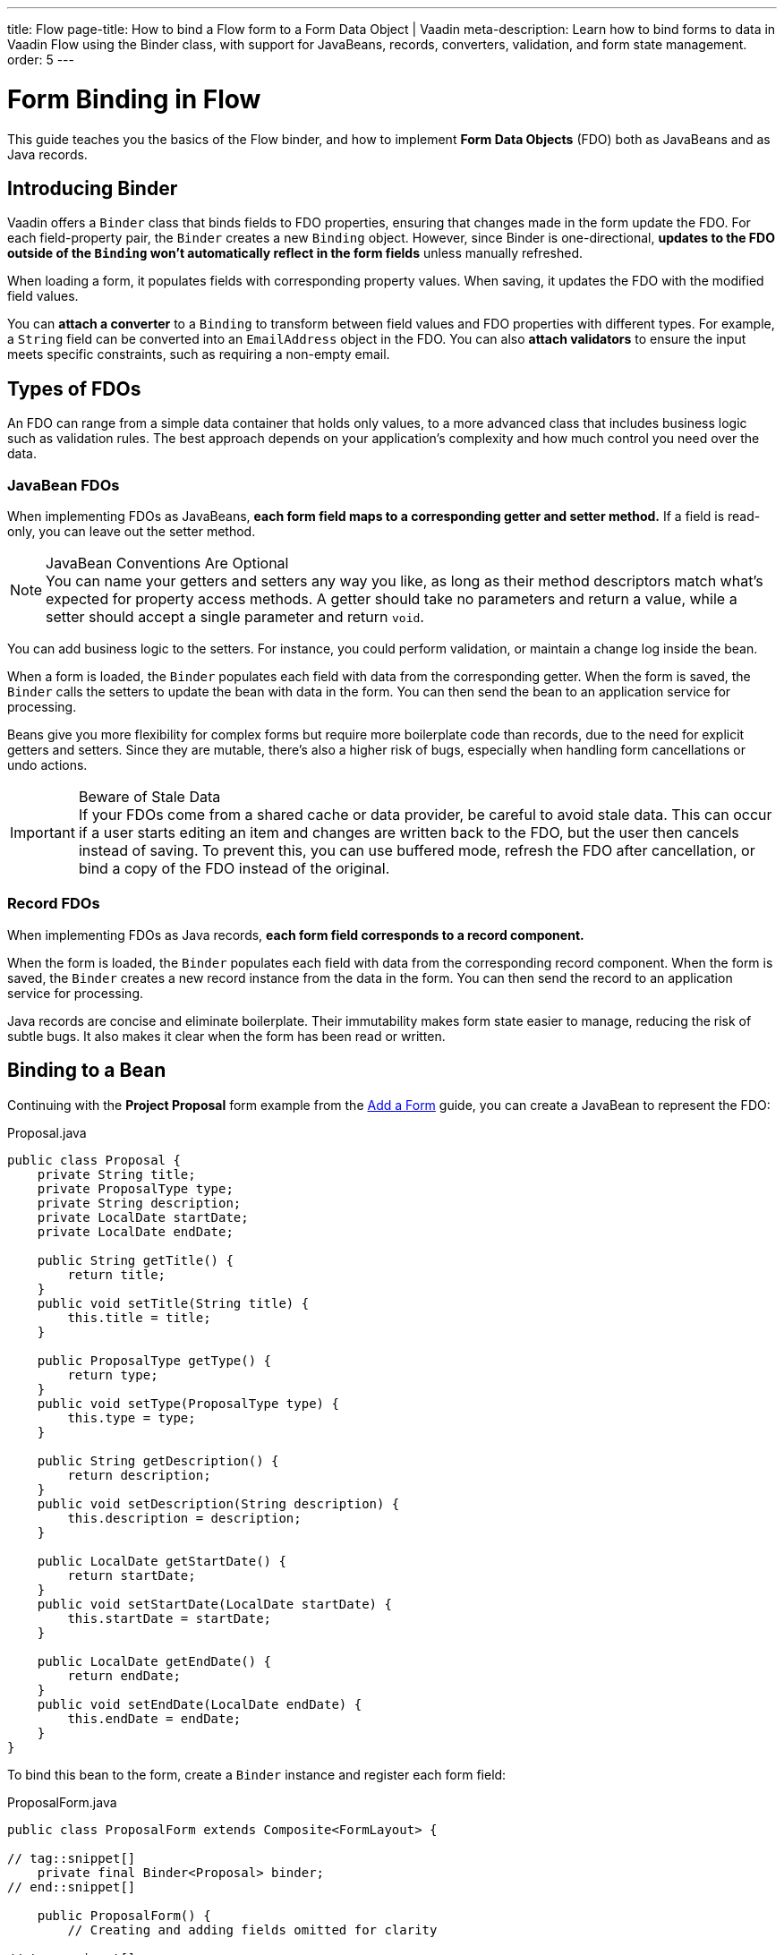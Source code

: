 ---
title: Flow
page-title: How to bind a Flow form to a Form Data Object | Vaadin
meta-description: Learn how to bind forms to data in Vaadin Flow using the Binder class, with support for JavaBeans, records, converters, validation, and form state management.
order: 5
---


# Form Binding in Flow
:toclevels: 2

This guide teaches you the basics of the Flow binder, and how to implement *Form Data Objects* (FDO) both as JavaBeans and as Java records.


== Introducing Binder

Vaadin offers a [classname]`Binder` class that binds fields to FDO properties, ensuring that changes made in the form update the FDO. For each field-property pair, the `Binder` creates a new `Binding` object. However, since Binder is one-directional, *updates to the FDO outside of the `Binding` won't automatically reflect in the form fields* unless manually refreshed.

When loading a form, it populates fields with corresponding property values. When saving, it updates the FDO with the modified field values.

You can *attach a converter* to a `Binding` to transform between field values and FDO properties with different types. For example, a `String` field can be converted into an `EmailAddress` object in the FDO. You can also *attach validators* to ensure the input meets specific constraints, such as requiring a non-empty email.


== Types of FDOs

An FDO can range from a simple data container that holds only values, to a more advanced class that includes business logic such as validation rules. The best approach depends on your application's complexity and how much control you need over the data.


=== JavaBean FDOs

When implementing FDOs as JavaBeans, *each form field maps to a corresponding getter and setter method.* If a field is read-only, you can leave out the setter method.

.JavaBean Conventions Are Optional
[NOTE]
You can name your getters and setters any way you like, as long as their method descriptors match what's expected for property access methods. A getter should take no parameters and return a value, while a setter should accept a single parameter and return `void`.

You can add business logic to the setters. For instance, you could perform validation, or maintain a change log inside the bean.

When a form is loaded, the `Binder` populates each field with data from the corresponding getter. When the form is saved, the `Binder` calls the setters to update the bean with data in the form. You can then send the bean to an application service for processing.

Beans give you more flexibility for complex forms but require more boilerplate code than records, due to the need for explicit getters and setters. Since they are mutable, there's also a higher risk of bugs, especially when handling form cancellations or undo actions.

.Beware of Stale Data
[IMPORTANT]
If your FDOs come from a shared cache or data provider, be careful to avoid stale data. This can occur if a user starts editing an item and changes are written back to the FDO, but the user then cancels instead of saving. To prevent this, you can use buffered mode, refresh the FDO after cancellation, or bind a copy of the FDO instead of the original.


=== Record FDOs

When implementing FDOs as Java records, *each form field corresponds to a record component.*

When the form is loaded, the `Binder` populates each field with data from the corresponding record component. When the form is saved, the `Binder` creates a new record instance from the data in the form. You can then send the record to an application service for processing.

Java records are concise and eliminate boilerplate. Their immutability makes form state easier to manage, reducing the risk of subtle bugs. It also makes it clear when the form has been read or written.


== Binding to a Bean

Continuing with the *Project Proposal* form example from the <<../add-form/flow#,Add a Form>> guide, you can create a JavaBean to represent the FDO:

.Proposal.java
[source,java]
----
public class Proposal {
    private String title;
    private ProposalType type;
    private String description;
    private LocalDate startDate;
    private LocalDate endDate;

    public String getTitle() {
        return title;
    }
    public void setTitle(String title) {
        this.title = title;
    }

    public ProposalType getType() {
        return type;
    }
    public void setType(ProposalType type) {
        this.type = type;
    }

    public String getDescription() {
        return description;
    }
    public void setDescription(String description) {
        this.description = description;
    }

    public LocalDate getStartDate() {
        return startDate;
    }
    public void setStartDate(LocalDate startDate) {
        this.startDate = startDate;
    }

    public LocalDate getEndDate() {
        return endDate;
    }
    public void setEndDate(LocalDate endDate) {
        this.endDate = endDate;
    }
}
----

To bind this bean to the form, create a [classname]`Binder` instance and register each form field:

.ProposalForm.java
[source,java]
----
public class ProposalForm extends Composite<FormLayout> {

// tag::snippet[]
    private final Binder<Proposal> binder;
// end::snippet[]

    public ProposalForm() {
        // Creating and adding fields omitted for clarity

// tag::snippet[]
        binder = new Binder<>();
        binder.forField(titleField) // <1>
            // Converters and validators would go here
            .bind(Proposal::getTitle, Proposal::setTitle); // <2>
        binder.forField(proposalTypeField)
            .bind(Proposal::getType, Proposal::setType);
        binder.forField(descriptionField)
            .bind(Proposal::getDescription, Proposal::setDescription);
        binder.forField(startDateField)
            .bind(Proposal::getStartDate, Proposal::setStartDate);
        binder.forField(endDateField)
            .bind(Proposal::getEndDate, Proposal::setEndDate);
// end::snippet[]
    }
}
----
<1> Creates a `Binding` for `titleField`.
<2> Uses getter and setter methods for binding.


=== Buffered vs. Write-Through

When using a JavaBean as an FDO, `Binder` can operate in *buffered* or *write-through* mode.

* *Buffered mode*: Changes remain in the form until explicitly saved. This prevents side effects but may affect validation behavior.
* *Write-through mode*: Updates the FDO immediately as the user edits the form. Business logic in setter methods is triggered immediately. However, invalid states can occur where the form contains errors, but the FDO remains valid.

Form validation is covered in the <<../validate-form#,Validate a Form>> guide.


=== Reading from a Bean

To populate a form in *buffered mode*, use `Binder.readBean()`:

.ProposalForm.java
[source,java]
----
public class ProposalForm extends Composite<FormLayout> {

    private final Binder<Proposal> binder;

    // Constructor omitted for clarity

// tag::snippet[]
    public void read(Proposal formDataObject) {
        binder.readBean(formDataObject);
    }
// end::snippet[]
}
----

For *write-through mode*, use `Binder.setBean()`:

.ProposalForm.java
[source,java]
----
public class ProposalForm extends Composite<FormLayout> {

    private final Binder<Proposal> binder;

    // Constructor omitted for clarity

// tag::snippet[]
    public void bind(Proposal formDataObject) {
        binder.setBean(formDataObject);
    }
// end::snippet[]
}
----


=== Writing to a Bean

In *buffered mode*, use `Binder.writeBeanIfValid()`:

.ProposalForm.java
[source,java]
----
public class ProposalForm extends Composite<FormLayout> {

    private final Binder<Proposal> binder;

    // Constructor omitted for clarity

    public void read(Proposal formDataObject) {
        binder.readBean(formDataObject);
    }

// tag::snippet[]
    public boolean write(Proposal formDataObject) {
        return binder.writeBeanIfValid(formDataObject); // <1>
    }    
// end::snippet[]
}
----
<1> Returns `true` if validation succeeds, `false` otherwise.

.Other methods for writing to a bean
[%collapsible]
====
The `Binder` class provides four methods for writing form data to an FDO:

`writeBean` :: Validates the entire form and writes all values to the FDO if validation passes. Throws an exception if validation fails.
`writeBeanAsDraft` :: Writes all valid values to the FDO while ignoring invalid values. No exception is thrown.
`writeBeanIfValid` :: Validates the form and writes all values if validation passes. Returns false (rather than throwing an exception) if validation fails.
`writeChangedBindingsToBean` :: Validates the entire form but only writes modified fields to the FDO if validation passes. Throws an exception if validation fails.

Some methods have overloaded versions that allow you to further customize the write operation. See the JavaDocs for details.
====

In *write-through mode*, no explicit write operation is needed. However, always check form validity before processing:

.ProposalForm.java
[source,java]
----
public class ProposalForm extends Composite<FormLayout> {

    private final Binder<Proposal> binder;

    // Constructor omitted for clarity

    public void bind(Proposal formDataObject) {
        binder.setBean(formDataObject);
    }

// tag::snippet[]
    public boolean isValid() {
        return binder.validate().isOk();
    }
// end::snippet[]
}
----


=== Clearing the Form

To clear the form in *buffered mode*, refresh the fields:

.ProposalForm.java
[source,java]
----
public class ProposalForm extends Composite<FormLayout> {

    private final Binder<Proposal> binder;

    // Constructor omitted for clarity

    public void read(Proposal formDataObject) {
        binder.readBean(formDataObject);
    }

    public boolean write(Proposal formDataObject) {
        return binder.writeBeanIfValid(formDataObject);
    }

// tag::snippet[]
    public void clear() {
        binder.refreshFields();
    }
// end::snippet[]
}
----

In *write-through mode*, unbind the FDO by setting it to `null`:

.ProposalForm.java
[source,java]
----
public class ProposalForm extends Composite<FormLayout> {

    private final Binder<Proposal> binder;

    // Constructor omitted for clarity

    public void bind(Proposal formDataObject) {
        binder.setBean(formDataObject);
    }

    public boolean isValid() {
        return binder.validate().isOk();
    }

// tag::snippet[]
    public void unbind() {
        binder.setBean(null);
    }
// end::snippet[]
}
----


== Binding to a Record

The equivalent *Project Proposal* FDO using a *record* looks like this:

.ProposalRecord.java
[source,java]
----
public record ProposalRecord(
    String title, 
    ProposalType type, 
    String description, 
    LocalDate startDate, 
    LocalDate endDate
) {
}
----

Unlike JavaBeans, records do not have setters. Instead, `Binder` uses *string-based mapping* to bind form fields to record components. You also need to specify the record class when creating the binder:

.ProposalForm.java
[source,java]
----
public class ProposalForm extends Composite<FormLayout> {

// tag::snippet[]
    private final Binder<ProposalRecord> binder;
// end::snippet[]

    public ProposalForm() {
        // Creating and adding fields omitted for clarity

 // tag::snippet[]
        binder = new Binder<>(ProposalRecord.class); // <1>
        binder.forField(titleField)
            // Converters and validators would go here
            .bind("title"); // <2>
        binder.forField(proposalTypeField).bind("type");
        binder.forField(descriptionField).bind("description");
        binder.forField(startDateField).bind("startDate");
        binder.forField(endDateField).bind("endDate");
// end::snippet[]
    }
}
----
<1> Passes the `ProposalRecord` record class to the `Binder` constructor.
<2> Uses record component names as string literals.


=== Avoiding Invalid Record Component Names

If you rename a record component but forget to update the corresponding `Binding`, it will only cause an error at runtime. The `bind()` method would notice that no such record component exists, and throw an exception.

To mitigate this, you can create a unit test that instantiates the form, like this:

.ProposalFormTest.java
[source,java]
----
class ProposalFormTest {
    @Test
    void instantiating_form_throws_no_exceptions() {
        new ProposalForm();
    }
}
----

Since the `bind()` method is called in the constructor, this test would fail if it tried to bind a field to a non-existent record component.

To reduce this risk, you can also use constants for record component names instead of string literals. The constants could look like this:

.ProposalRecord.java
[source,java]
----
public record ProposalRecord(
    String title, 
    ProposalType type, 
    String description, 
    LocalDate startDate, 
    LocalDate endDate
) {
    public static final String PROP_TITLE = "title";
    public static final String PROP_TYPE = "type";
    // And so on...
}
----

And you would use them with `Binder` like this:

[source,java]
----
binder.forField(titleField).bind(ProposalRecord.PROP_TITLE);
binder.forField(proposalTypeField).bind(ProposalRecord.PROP_TYPE);
// And so on...
----


=== Reading from a Record

To populate the form from a record, use `Binder.readRecord()`:

.ProposalForm.java
[source,java]
----
public class ProposalForm extends Composite<FormLayout> {

    private final Binder<ProposalRecord> binder;

    // Constructor omitted for clarity

// tag::snippet[]
    public void read(ProposalRecord formDataObject) {
        binder.readRecord(formDataObject);
    }
// end::snippet[]
}
----


=== Writing to a Record

Since records are immutable, `Binder.writeRecord()` creates a new instance:

.ProposalForm.java
[source,java]
----
public class ProposalForm extends Composite<FormLayout> {

    private final Binder<ProposalRecord> binder;

    // Constructor omitted for clarity

    public void read(ProposalRecord formDataObject) {
        binder.readRecord(formDataObject);
    }

// tag::snippet[]
    public Optional<ProposalRecord> write() {
        try {
            return Optional.of(binder.writeRecord()); // <1>
        } catch (ValidationException ex) {
            // Binder already shows the error messages.
            return Optional.empty(); // <2>
        }
    }
// end::snippet[]
}
----
<1> Returns a new `ProposalRecord` if validation succeeds.
<2> Returns an empty `Optional` if validation fails.

[IMPORTANT]
Since `Binder` creates a new record instance, *you must bind every record component to a field*. Otherwise, `Binder` does not know what values to pass to the unbound fields.


=== Clearing the Form

To clear the form, refresh the fields:

.ProposalForm.java
[source,java]
----
public class ProposalForm extends Composite<FormLayout> {

    private final Binder<ProposalRecord> binder;

    public ProposalForm() {
        // Constructor implementation omitted for clarity
        // ...
    }

    public void read(ProposalRecord formDataObject) {
        binder.readRecord(formDataObject);
    }

    public Optional<ProposalRecord> write() {
        try {
            return Optional.of(binder.writeRecord());
        } catch (ValidationException ex) {
            // Binder already shows the error messages.
            return Optional.empty();
        }
    }

// tag::snippet[]
    public void clear() {
        binder.refreshFields();
    }
// end::snippet[]
}
----


//== Try It

// TODO Add a tutorial here

